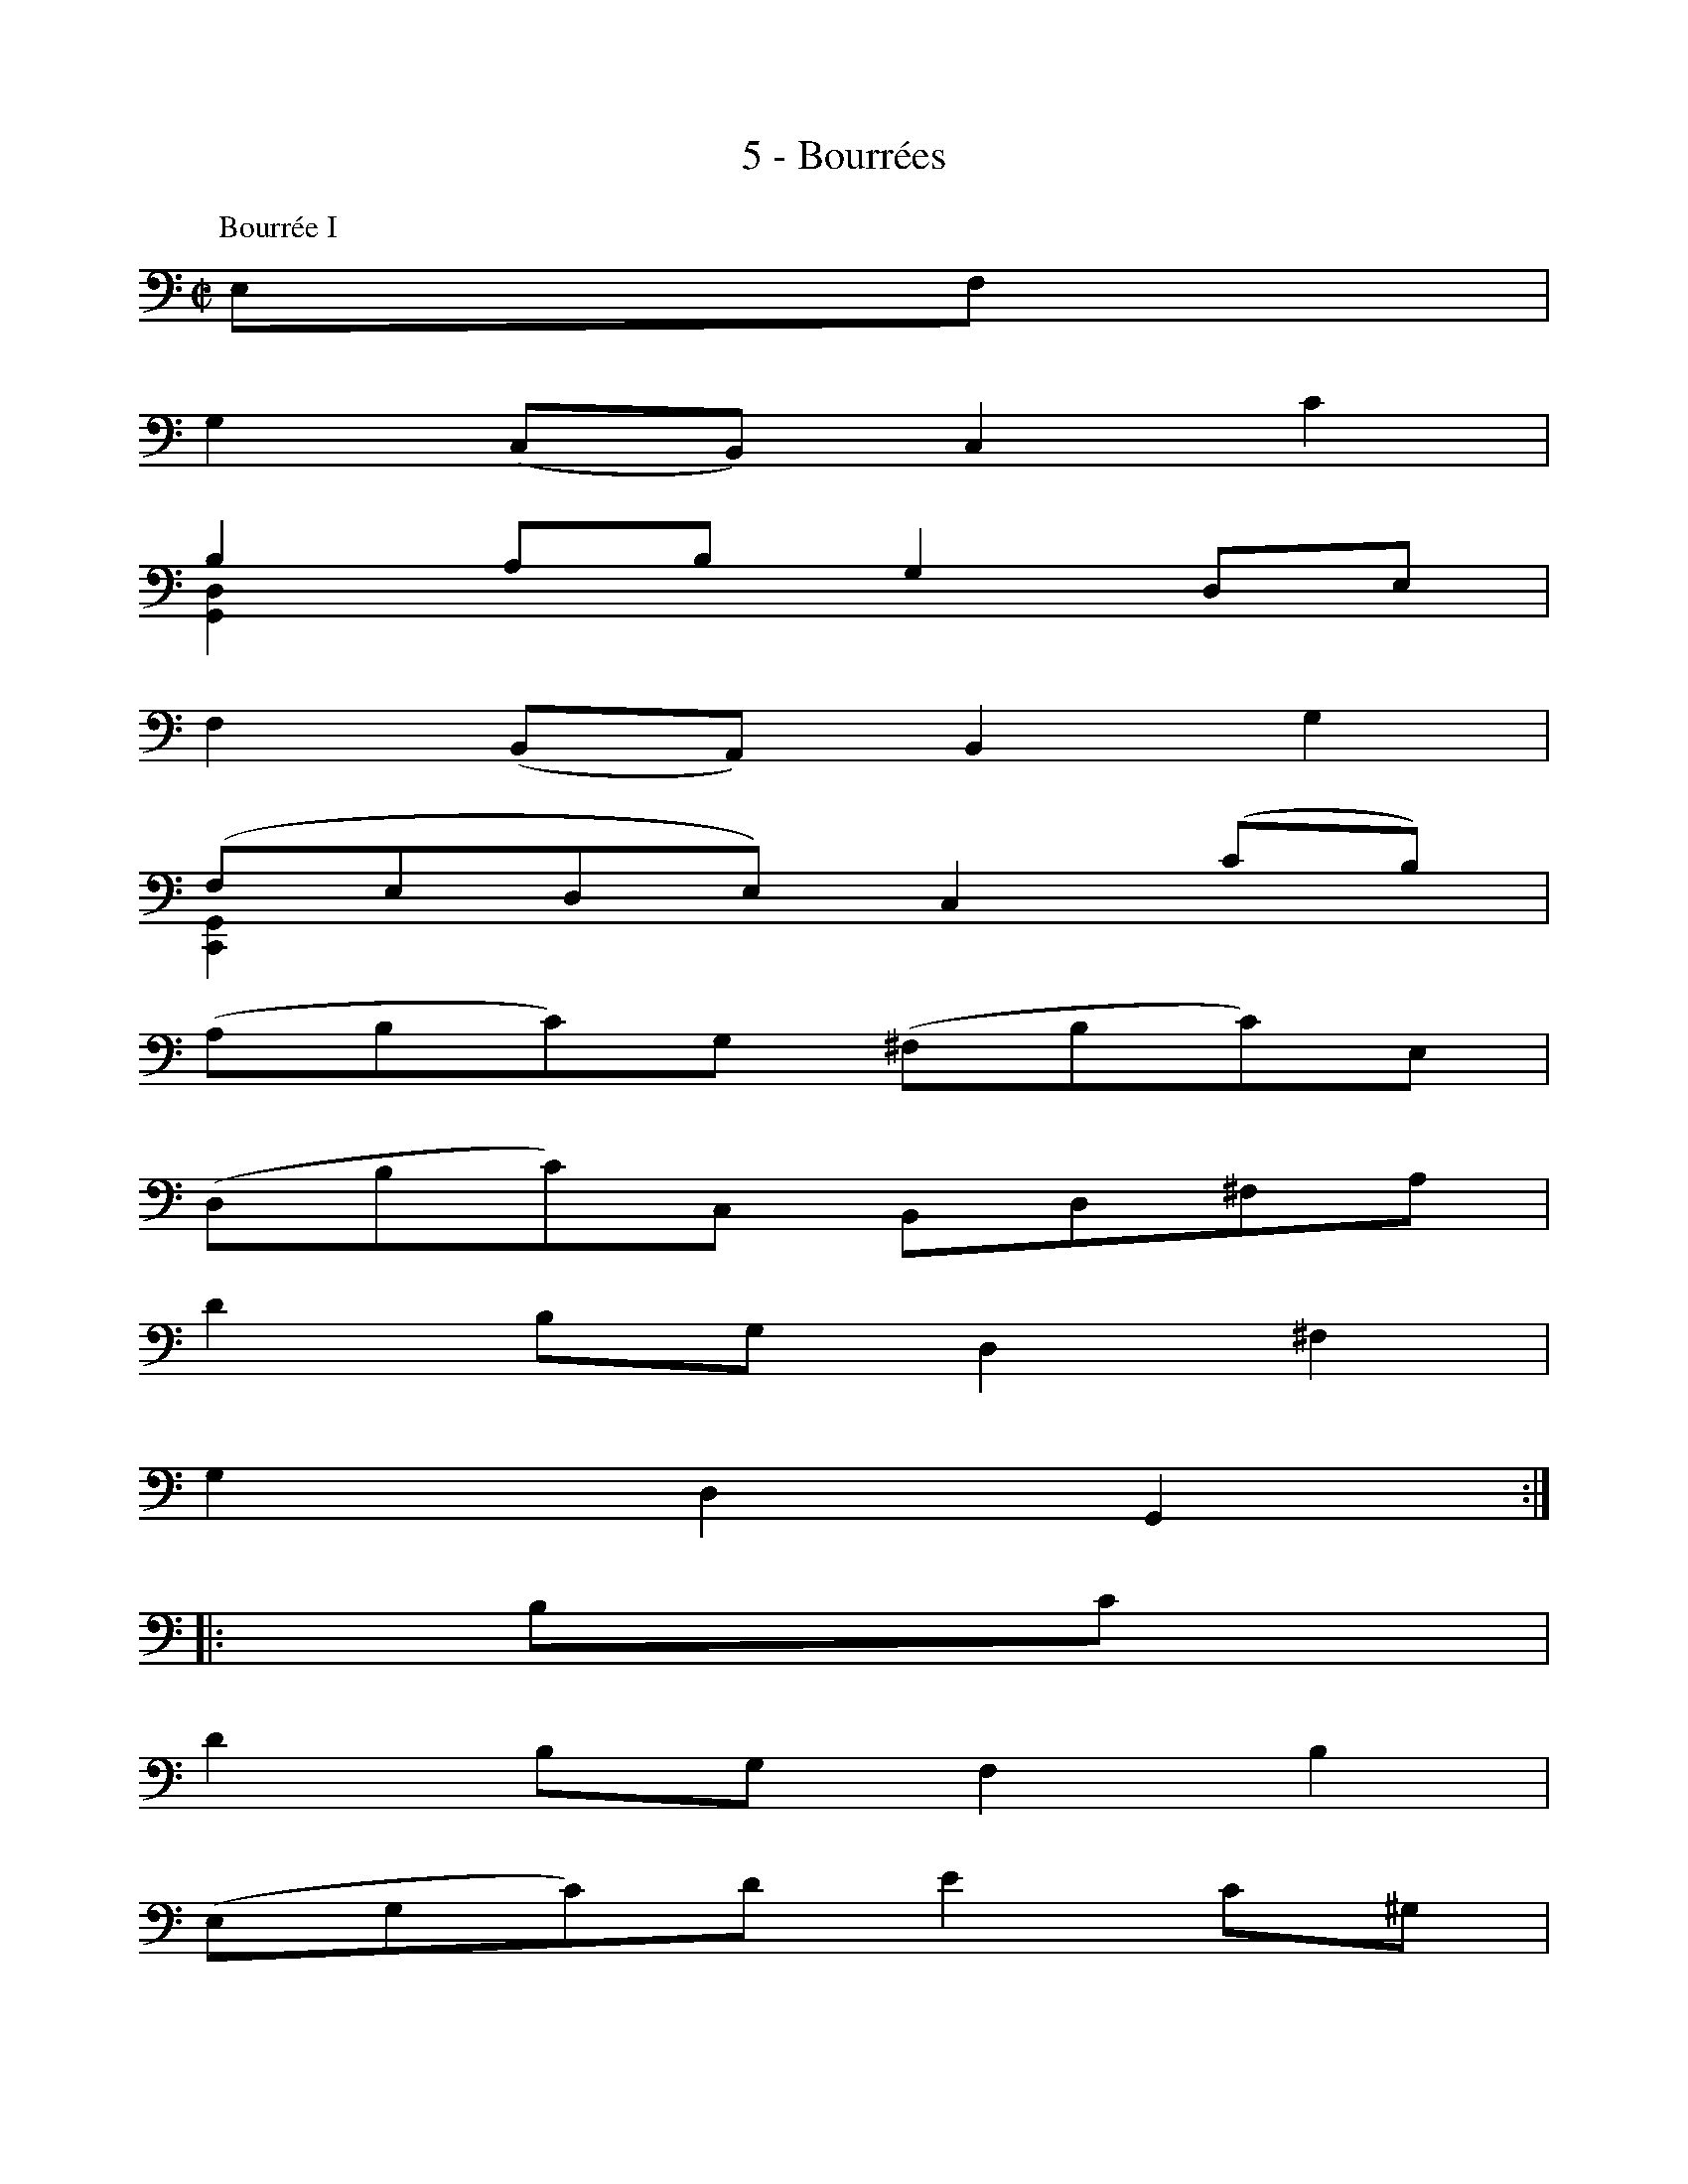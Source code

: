 X:1
T:5 - Bourrées
%%%% C:Jean-Sébastien Bach
M:C|
L:1/8
%Mabc Q:1/2=60
V:1 clef=bass octave=-1
V:2 clef=bass octave=-1
%%MIDI program 1 42 %% violoncelle
%%MIDI program 2 42 %% violoncelle
%%staves (1 2)
K:C clef=bass octave=-1
P:Bourrée I
%% 1
[V:1] EF |
[V:2] x2 |
%% 2
[V:1] G2 (CB,) C2 c2 |
[V:2] x4 x4 |
%% 3
[V:1] B2 AB G2 DE |
[V:2] [G,D]2 x2 x4 |
%% 4
[V:1] F2 (B,A,) B,2 G2 |
[V:2] x4 x4 |
%% 5
[V:1] (FEDE) C2 (cB) |$
[V:2] [C,G,]2 x2 x4 |
%% 6
[V:1] (ABc)G (^FBc)E |
[V:2] x4 x4 |
%% 7
[V:1] (DBc)C B,D^FA |
[V:2] x4 x4 |
%%% 8
[V:1] d2 BG D2 ^F2 |
[V:2] x4 x4 |
%% 9
[V:1] G2 D2 G,2 :|$
[V:2] x4 x2     :|
[V:1]|: Bc |
[V:2]|: x2 |
%% 10
[V:1] d2 BG F2 B2 |
[V:2] x4 x4 |
%% 11
[V:1] (EGc)d e2 c^G |
[V:2] x4 x4 |
%% 12
[V:1] A2 FA D(cBA) |
[V:2] x4 x4 |
%% 13
[V:1] EA^G^F E2 (BE) |
[V:2] x4 x4 |
%% 14
[V:1] c(A^GA) (BE)(cE) |$
[V:2] x4 x4 |
%%% 15
[V:1] d(BAB) (cE)(dD) |
[V:2] x4 x4 |
%% 16
[V:1] CeBc E2 (A^G) |
[V:2] x4 x4 |
%% 17
[V:1] A2 E2 A,2 AB |
[V:2] x4 x4 |
%% 18
[V:1] c2 (^FE) F2 D2 |
[V:2] x4 x4 |
%% 19
[V:1] (G,Dc)A B2 G=F |$
[V:2] x4 x4 |
%% 20
[V:1] EGcE Dfec |
[V:2] x4 x4 |
%% 21
[V:1] dcBA G2 Bc |
[V:2] x4 x4 |
%%% 22
[V:1] (dBG)A (BGD)E |
[V:2] x4 x4 |
%% 23
[V:1] (FDB,)C (DB,G,)F |
[V:2] x4 x4 |
%% 24
[V:1] (ECG,)G (ECG,)c |$
[V:2] x4 x4 |
%% 25
[V:1] (GE)(FD) (EC)(G,E) |
[V:2] x4 x4 |
%% 26
[V:1] (DEF)C (B,EF)A, |
[V:2] x4 x4 |
%% 27
[V:1] (G,EF)F, E,G,B,D |
[V:2] x4 x4 |
%% 28
[V:1] G2 EC G,2 B,2 |
[V:2] x4 x4 |
%% 29
[V:1] [C,C]6 !fermata!:|$
[V:2] x6 :|
%%%%%%%%%%%%%%%%%%%%%%%%%%%%
[V:1][K:Gm]
[V:2][K:Gm]
P:Bourrée II
%% 1
[V:1] |: cd |
[V:2] |: x2 |
%% 2
[V:1] e2 dc =B2 c2 |
[V:2] x4 x4 |
%% 3
[V:1] (dc=BA) (GFED) |
[V:2] x4 x4 |
%% 4
[V:1] E(GFE) D(FED) |$
[V:2] x4 x4 |
%% 5
[V:1] C=B,CD EFG_A |
[V:2] x4 x4 |
%% 6
[V:1] B2 _AG F2 E2 |
[V:2] x4 x4 |
%%% 7
[V:1] DEFG _ABcd |
[V:2] x4 x4 |
%% 8
[V:1] e2 dc B_AGF |
[V:2] x4 x4 |
%% 9
[V:1] E6 :|$
[V:2] x4 x2 :|
[V:1] |: EF |
[V:2] |: x2 |
%% 10
[V:1] G2 GF G2 =A2 |
[V:2] x4 x4 |
%% 11
[V:1] (BA)(Bc) (Bc)(dB) |
[V:2] x4 x4 |
%% 12
[V:1] (GB)(AB) (cB)(AG) |
[V:2] x4 x4 |
%%% 13
[V:1] ^F2 =E^F D2 (dc) |$
[V:2] x4 x4 |
%% 14
[V:1] d2 (_ED) E2 G2 |
[V:2] x4 x4 |
%% 15
[V:1] (c=Bc)d e2 d2 |
[V:2] x4 x4 |
%% 16
[V:1] (c_B)(AG) (BA)(G^F) |
[V:2] x4 x4 |
%% 17
[V:1] G2 D2 G,2 G_A |$
[V:2] x4 x4 |
%% 18
[V:1] B2 (_AG) (F=E)(FG) |
[V:2] x4 x4 |
%%% 19
[V:1] (B_A)(GF) d4- |
[V:2] x4 x4 |
%% 8
[V:1] d=Bcd edce |
[V:2] x4 x4 |
%% 8
[V:1] (dc=B=A) (GFED) |$
[V:2] x4 x4 |
%% 8
[V:1] (ED)(FE) (GF)(_AG) |
[V:2] x4 x4 |
%% 8
[V:1] (G,=A,=B,C) (DEFD) |
[V:2] x4 x4 |
%% 8
[V:1] (FE)(DC) "@0,-50Bourrée I da Capo"(ED)(C=B,) |
[V:2] x4 x4 |
%% 8
[V:1] [C,C]6 :|]$
[V:2] x6 :|]
%%%%%%%%%%%%%%%%%%%%%%
